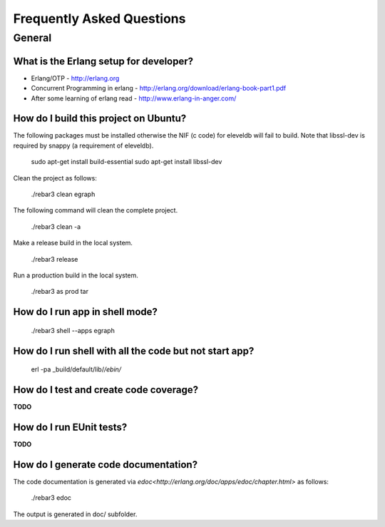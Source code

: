 .. _faq:

==========================
Frequently Asked Questions
==========================


General
=======

.. _cite:

What is the Erlang setup for developer?
---------------------------------------

* Erlang/OTP - http://erlang.org
* Concurrent Programming in erlang - http://erlang.org/download/erlang-book-part1.pdf
* After some learning of erlang read - http://www.erlang-in-anger.com/


How do I build this project on Ubuntu?
--------------------------------------

The following packages must be installed otherwise the NIF (c code) for
eleveldb will fail to build. Note that libssl-dev is required
by snappy (a requirement of eleveldb).

    sudo apt-get install build-essential
    sudo apt-get install libssl-dev

Clean the project as follows:

    ./rebar3 clean egraph

The following command will clean the complete project.

    ./rebar3 clean -a

Make a release build in the local system.

    ./rebar3 release

Run a production build in the local system.

    ./rebar3 as prod tar
    
How do I run app in shell mode?
-------------------------------

    ./rebar3 shell --apps egraph

How do I run shell with all the code but not start app?
-------------------------------------------------------

    erl -pa _build/default/lib/*/ebin/* 
    
How do I test and create code coverage?
---------------------------------------

**TODO**
    
How do I run EUnit tests?
-------------------------

**TODO**

How do I generate code documentation?
-------------------------------------

The code documentation is generated via `edoc<http://erlang.org/doc/apps/edoc/chapter.html>` as follows:

    ./rebar3 edoc

The output is generated in doc/ subfolder.

